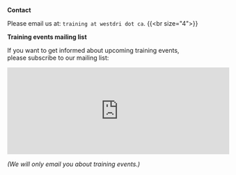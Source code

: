 *Contact*

Please email us at: ~training at westdri dot ca~.
{{<br size="4">}}

*Training events mailing list*

If you want to get informed about upcoming training events,\\
please subscribe to our mailing list:

#+BEGIN_export html
<iframe id="iframeform" src="https://secure.campaigner.com/CSB/Public/Form.aspx?fid=1889522&ac=gk59"
	frameborder="0" data-acc-id="gk59" height="200" width="510" scrolling="no"></iframe>
#+END_export

/(We will only email you about training events.)/
